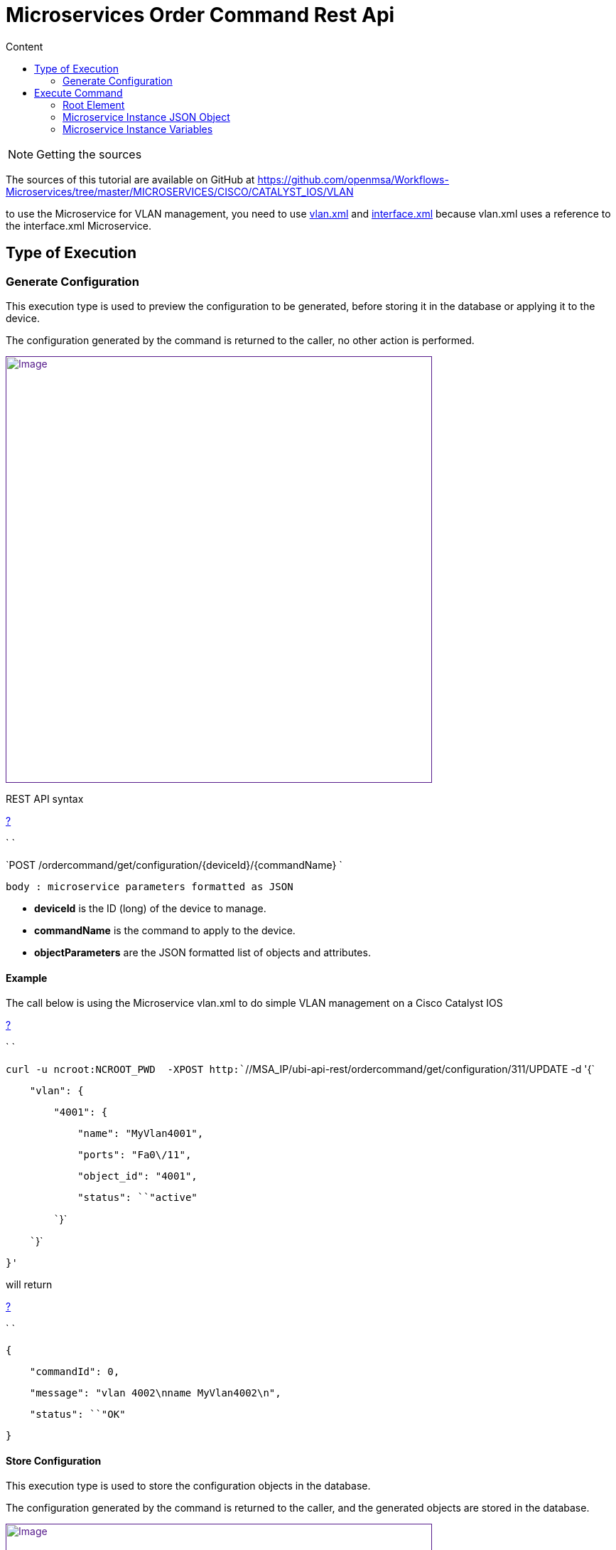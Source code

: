 = Microservices Order Command Rest Api
:toc: left
:toc-title: Content
:imagesdir: ../../resources/
:ext-relative: adoc

[[main-content]]
NOTE: Getting the sources

The sources of this tutorial are available on GitHub at
https://github.com/openmsa/Workflows-Microservices/tree/master/MICROSERVICES/CISCO/CATALYST_IOS/VLAN

to use the Microservice for VLAN management, you need to use
https://github.com/openmsa/Workflows-Microservices/blob/master/MICROSERVICES/CISCO/CATALYST_IOS/VLAN/vlan.xml[vlan.xml]
and
https://github.com/openmsa/Workflows-Microservices/blob/master/MICROSERVICES/CISCO/CATALYST_IOS/VLAN/interface.xml[interface.xml]
because vlan.xml uses a reference to the interface.xml Microservice.

[[MicroservicesOrderCommandRESTAPI-TypeofExecution]]
== Type of Execution 

[[MicroservicesOrderCommandRESTAPI-GenerateConfiguration]]
=== Generate Configuration 

This execution type is used to preview the configuration to be
generated, before storing it in the database or applying it to the
device.

The configuration generated by the command is returned to the caller, no
other action is performed.

link:[image:images/BFD-Conf-3.png[Image,width=600]]

REST API syntax

[[highlighter_270548]]
link:#[?]

`                                     `

`POST /ordercommand/get/configuration/{deviceId}/{commandName} `

`body : microservice parameters formatted as JSON`

* *deviceId* is the ID (long) of the device to manage.
* *commandName* is the command to apply to the device.
* *objectParameters* are the JSON formatted list of objects and
attributes.

[[MicroservicesOrderCommandRESTAPI-Example]]
==== Example

The call below is using the Microservice vlan.xml to do simple VLAN
management on a Cisco Catalyst IOS

[[highlighter_366114]]
link:#[?]

`                                     `

`curl -u ncroot:NCROOT_PWD  -XPOST http:``//MSA_IP/ubi-api-rest/ordercommand/get/configuration/311/UPDATE -d '{`

`    ``"vlan"``: {`

`        ``"4001"``: {`

`            ``"name"``: ``"MyVlan4001"``,`

`            ``"ports"``: ``"Fa0\/11"``,`

`            ``"object_id"``: ``"4001"``,`

`            ``"status"``: ``"active"`

`        ``}`

`    ``}`

`}'`

will return

[[highlighter_507435]]
link:#[?]

`                                     `

`{`

`    ``"commandId"``: ``0``,`

`    ``"message"``: ``"vlan 4002\nname MyVlan4002\n"``,`

`    ``"status"``: ``"OK"`

`}`

[[MicroservicesOrderCommandRESTAPI-StoreConfiguration]]
==== Store Configuration 

This execution type is used to store the configuration objects in the
database.

The configuration generated by the command is returned to the caller,
and the generated objects are stored in the database.

link:[image:images/BFD-Conf-4.png[Image,width=600]]

Web service syntax:

[[highlighter_615084]]
link:#[?]

`                                     `

`PUT /ordercommand/store/configuration/{deviceId}/{commandName} `

`body : microservice parameters formatted as JSON`

* *DeviceId* is the ID (long) of the device to manage
* *commandName* is the command to apply to the device
* *objectParameters* are the JSON formatted list of objects and
attributes.

[[MicroservicesOrderCommandRESTAPI-Example.1]]
===== Example

The call below is using the Microservice vlan.xml to do simple VLAN
management on a Cisco Catalyst IOS

[[highlighter_526363]]
link:#[?]

`                                     `

`curl -u ncroot:NCROOT_PWD  -XPUT http:``//MSA_IP/ubi-api-rest/ordercommand/store/configuration/311/CREATE -d '{`

`    ``"vlan"``: {`

`        ``"4020"``: {`

`            ``"name"``: ``"MyVlan4020"``,`

`            ``"ports"``: ``"Fa0\/11"``,`

`            ``"object_id"``: ``"4020"``,`

`            ``"status"``: ``"active"`

`        ``}`

`    ``}`

`}'`

will return

[[highlighter_690594]]
link:#[?]

`                                     `

`{`

`    ``"commandId"``: ``0``,`

`    ``"message"``: ``"vlan 4020\nname MyVlan4020\n"``,`

`    ``"status"``: ``"OK"`

`}`

[[MicroservicesOrderCommandRESTAPI-ExecuteCommand]]
==== Execute Command 

This execution type is used to store the configuration in the database
and apply it to the device.

The configuration generated by the command is returned to the caller,
the actions are also performed in the database and on the device.

link:[image:images/BFD-Conf-5.png[Image,width=600]]

(This diagram displays the execute command mode on the web)

[[MicroservicesOrderCommandRESTAPI-ExecuteCommand.1]]
== Execute Command

Use the following method to trigger OrderCommand (Microservices) methods
present at the following URL:

[[highlighter_646001]]
link:#[?]

`                                     `

`http:``//MSA_IP/ubi-api-rest/ordercommand/execute/{deviceId}/{commandName}`

Where:\{deviceId}: is the device sequence number or the numeric part of
the MSActivator Device ID\{commandName}: can take one of the following
values:

* UPDATE
* IMPORT
* CREATE
* DELETE

See the following CURL example:

[[highlighter_991845]]
link:#[?]

`                                     `

`curl -u ncroot:NCROOT_PWD  -XPUT http:``//MSA_IP/ubi-api-rest/ordercommand/execute/311/CREATE -d '{`

`    ``"vlan"``: {`

`        ``"4020"``: {`

`            ``"name"``: ``"MyVlan4020"``,`

`            ``"ports"``: ``"Fa0\/11"``,`

`            ``"object_id"``: ``"4020"``,`

`            ``"status"``: ``"active"`

`        ``}`

`    ``}`

`}'`

As shown above, the http body contains what's called "object parameters"
in general.

[[MicroservicesOrderCommandRESTAPI-RootElement]]
=== Root Element

The root element of the JSON body is the Microservice definition
identifier. Here, the first JSON element refers to the Microservice
definition name.

In the example above it is "*syslogd*". This is the same string that is
used when creating a Microservice definition in the Microservices
builder. Hence, in the above case the Microservice was named:
*"syslogd.xml"*

[[MicroservicesOrderCommandRESTAPI-MicroserviceInstanceJSONObject]]
=== Microservice Instance JSON Object

The JSON element at the next level is the object_id of the Microservice
instance, in the above case it is: "SyslogConf".

[[MicroservicesOrderCommandRESTAPI-MicroserviceInstanceVariables]]
=== Microservice Instance Variables

The third level of JSON elements is the instance variables, represented
in a standard name-value pair.

In this case the \{commandName} value is IMPORT (import operation of
Microservice) and the http response body will contain the list of
Microservice instances.

As an example, let's say we have three instances of "syslogd"
Microservices on the device, with instance names:

* SyslogConf
* MSASyslogConf 
* NMSSyslogconf

The response of the import will be the following JSON object, that will
be part of http response:

[[highlighter_127885]]
link:#[?]

`                                     `

`{`

`  ``"syslogd"``: {`

`    ``"SyslogConf"``: {`

`      ``"object_id"``: ``"SyslogConf"``,`

`      ``"syslogd3_status"``: ``"enable"``,`

`      ``"syslogd3_port"``: ``"514"``,`

`      ``"syslogd3_server_ip"``: ``"1.2.2.3"`

`    ``}`

`    ``"MSASyslogConf"``: {`

`      ``"object_id"``: ``"MSASyslogConf"``,`

`      ``"syslogd3_status"``: ``"enable"``,`

`      ``"syslogd3_port"``: ``"514"``,`

`      ``"syslogd3_server_ip"``: ``"2.3.4.5"`

`    ``}`

`    ``"NMSSyslogconf"``: {`

`      ``"object_id"``: ``"NMSSyslogconf"``,`

`      ``"syslogd3_status"``: ``"disable"``,`

`      ``"syslogd3_port"``: ``"514"``,`

`      ``"syslogd3_server_ip"``: ``"7.6.5.4"`

`    ``}`

`  ``}`

`}`
